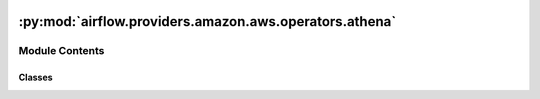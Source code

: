  .. Licensed to the Apache Software Foundation (ASF) under one
    or more contributor license agreements.  See the NOTICE file
    distributed with this work for additional information
    regarding copyright ownership.  The ASF licenses this file
    to you under the Apache License, Version 2.0 (the
    "License"); you may not use this file except in compliance
    with the License.  You may obtain a copy of the License at

 ..   http://www.apache.org/licenses/LICENSE-2.0

 .. Unless required by applicable law or agreed to in writing,
    software distributed under the License is distributed on an
    "AS IS" BASIS, WITHOUT WARRANTIES OR CONDITIONS OF ANY
    KIND, either express or implied.  See the License for the
    specific language governing permissions and limitations
    under the License.

:py:mod:`airflow.providers.amazon.aws.operators.athena`
=======================================================

.. py:module:: airflow.providers.amazon.aws.operators.athena


Module Contents
---------------

Classes
~~~~~~~

.. autoapisummary::

   airflow.providers.amazon.aws.operators.athena.AthenaOperator




.. py:class:: AthenaOperator(*, query, database, output_location, aws_conn_id = 'aws_default', client_request_token = None, workgroup = 'primary', query_execution_context = None, result_configuration = None, sleep_time = 30, max_polling_attempts = None, log_query = True, deferrable = conf.getboolean('operators', 'default_deferrable', fallback=False), **kwargs)


   Bases: :py:obj:`airflow.models.BaseOperator`

   An operator that submits a presto query to athena.

   .. note:: if the task is killed while it runs, it'll cancel the athena query that was launched,
       EXCEPT if running in deferrable mode.

   .. seealso::
       For more information on how to use this operator, take a look at the guide:
       :ref:`howto/operator:AthenaOperator`

   :param query: Presto to be run on athena. (templated)
   :param database: Database to select. (templated)
   :param output_location: s3 path to write the query results into. (templated)
   :param aws_conn_id: aws connection to use
   :param client_request_token: Unique token created by user to avoid multiple executions of same query
   :param workgroup: Athena workgroup in which query will be run. (templated)
   :param query_execution_context: Context in which query need to be run
   :param result_configuration: Dict with path to store results in and config related to encryption
   :param sleep_time: Time (in seconds) to wait between two consecutive calls to check query status on Athena
   :param max_polling_attempts: Number of times to poll for query state before function exits
       To limit task execution time, use execution_timeout.
   :param log_query: Whether to log athena query and other execution params when it's executed.
       Defaults to *True*.

   .. py:attribute:: ui_color
      :value: '#44b5e2'



   .. py:attribute:: template_fields
      :type: Sequence[str]
      :value: ('query', 'database', 'output_location', 'workgroup')



   .. py:attribute:: template_ext
      :type: Sequence[str]
      :value: ('.sql',)



   .. py:attribute:: template_fields_renderers



   .. py:method:: hook()

      Create and return an AthenaHook.


   .. py:method:: execute(context)

      Run Presto Query on Athena.


   .. py:method:: execute_complete(context, event=None)


   .. py:method:: on_kill()

      Cancel the submitted athena query.
